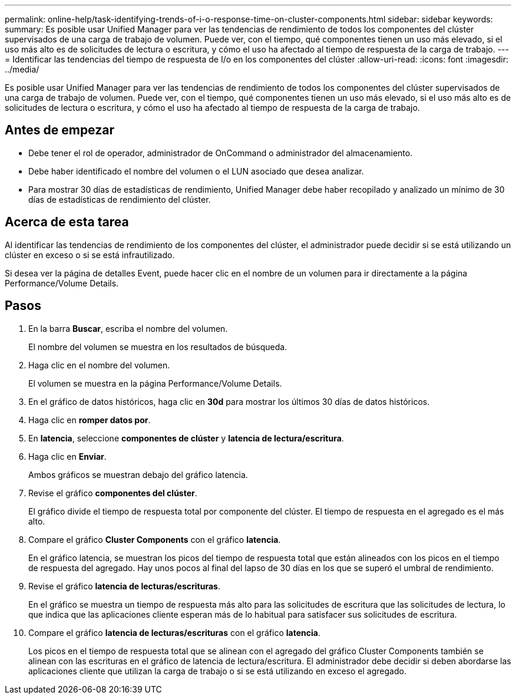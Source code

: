 ---
permalink: online-help/task-identifying-trends-of-i-o-response-time-on-cluster-components.html 
sidebar: sidebar 
keywords:  
summary: Es posible usar Unified Manager para ver las tendencias de rendimiento de todos los componentes del clúster supervisados de una carga de trabajo de volumen. Puede ver, con el tiempo, qué componentes tienen un uso más elevado, si el uso más alto es de solicitudes de lectura o escritura, y cómo el uso ha afectado al tiempo de respuesta de la carga de trabajo. 
---
= Identificar las tendencias del tiempo de respuesta de I/o en los componentes del clúster
:allow-uri-read: 
:icons: font
:imagesdir: ../media/


[role="lead"]
Es posible usar Unified Manager para ver las tendencias de rendimiento de todos los componentes del clúster supervisados de una carga de trabajo de volumen. Puede ver, con el tiempo, qué componentes tienen un uso más elevado, si el uso más alto es de solicitudes de lectura o escritura, y cómo el uso ha afectado al tiempo de respuesta de la carga de trabajo.



== Antes de empezar

* Debe tener el rol de operador, administrador de OnCommand o administrador del almacenamiento.
* Debe haber identificado el nombre del volumen o el LUN asociado que desea analizar.
* Para mostrar 30 días de estadísticas de rendimiento, Unified Manager debe haber recopilado y analizado un mínimo de 30 días de estadísticas de rendimiento del clúster.




== Acerca de esta tarea

Al identificar las tendencias de rendimiento de los componentes del clúster, el administrador puede decidir si se está utilizando un clúster en exceso o si se está infrautilizado.

Si desea ver la página de detalles Event, puede hacer clic en el nombre de un volumen para ir directamente a la página Performance/Volume Details.



== Pasos

. En la barra *Buscar*, escriba el nombre del volumen.
+
El nombre del volumen se muestra en los resultados de búsqueda.

. Haga clic en el nombre del volumen.
+
El volumen se muestra en la página Performance/Volume Details.

. En el gráfico de datos históricos, haga clic en *30d* para mostrar los últimos 30 días de datos históricos.
. Haga clic en *romper datos por*.
. En *latencia*, seleccione ***componentes de clúster*** y ***latencia de lectura/escritura***.
. Haga clic en *Enviar*.
+
Ambos gráficos se muestran debajo del gráfico latencia.

. Revise el gráfico *componentes del clúster*.
+
El gráfico divide el tiempo de respuesta total por componente del clúster. El tiempo de respuesta en el agregado es el más alto.

. Compare el gráfico *Cluster Components* con el gráfico *latencia*.
+
En el gráfico latencia, se muestran los picos del tiempo de respuesta total que están alineados con los picos en el tiempo de respuesta del agregado. Hay unos pocos al final del lapso de 30 días en los que se superó el umbral de rendimiento.

. Revise el gráfico *latencia de lecturas/escrituras*.
+
En el gráfico se muestra un tiempo de respuesta más alto para las solicitudes de escritura que las solicitudes de lectura, lo que indica que las aplicaciones cliente esperan más de lo habitual para satisfacer sus solicitudes de escritura.

. Compare el gráfico *latencia de lecturas/escrituras* con el gráfico *latencia*.
+
Los picos en el tiempo de respuesta total que se alinean con el agregado del gráfico Cluster Components también se alinean con las escrituras en el gráfico de latencia de lectura/escritura. El administrador debe decidir si deben abordarse las aplicaciones cliente que utilizan la carga de trabajo o si se está utilizando en exceso el agregado.


